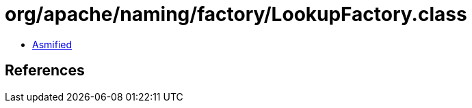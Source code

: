 = org/apache/naming/factory/LookupFactory.class

 - link:LookupFactory-asmified.java[Asmified]

== References

